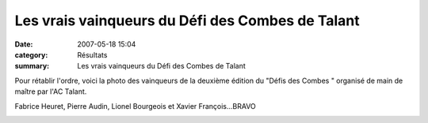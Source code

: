 Les vrais vainqueurs du Défi des Combes de Talant
=================================================

:date: 2007-05-18 15:04
:category: Résultats
:summary: Les vrais vainqueurs du Défi des Combes de Talant

Pour rétablir l'ordre, voici la photo des vainqueurs de la deuxième édition du "Défis des Combes " organisé de main de maître par l'AC Talant.


Fabrice Heuret, Pierre Audin, Lionel Bourgeois et Xavier François...BRAVO


|httpidataover-blogcom0120862-acr-dijon-force-one.jpg|

.. |httpidataover-blogcom0120862-acr-dijon-force-one.jpg| image:: http://assets.acr-dijon.org/old/httpidataover-blogcom0120862-acr-dijon-force-one.jpg
